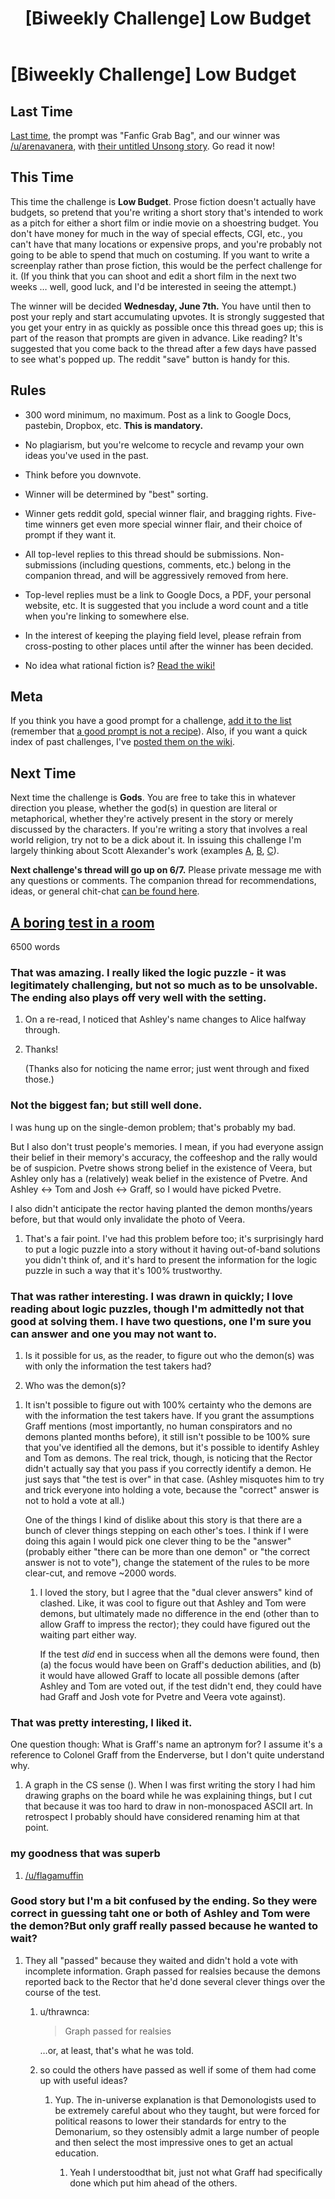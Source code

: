 #+TITLE: [Biweekly Challenge] Low Budget

* [Biweekly Challenge] Low Budget
:PROPERTIES:
:Author: alexanderwales
:Score: 15
:DateUnix: 1495768047.0
:DateShort: 2017-May-26
:END:
** Last Time
   :PROPERTIES:
   :CUSTOM_ID: last-time
   :END:
[[https://www.reddit.com/r/rational/comments/6agtna/biweekly_challenge_fanfic_grabbag/][Last time,]] the prompt was "Fanfic Grab Bag", and our winner was [[/u/arenavanera]], with [[https://www.reddit.com/r/rational/comments/6agtna/biweekly_challenge_fanfic_grabbag/dhervca/][their untitled Unsong story]]. Go read it now!

** This Time
   :PROPERTIES:
   :CUSTOM_ID: this-time
   :END:
This time the challenge is *Low Budget*. Prose fiction doesn't actually have budgets, so pretend that you're writing a short story that's intended to work as a pitch for either a short film or indie movie on a shoestring budget. You don't have money for much in the way of special effects, CGI, etc., you can't have that many locations or expensive props, and you're probably not going to be able to spend that much on costuming. If you want to write a screenplay rather than prose fiction, this would be the perfect challenge for it. (If you think that you can shoot and edit a short film in the next two weeks ... well, good luck, and I'd be interested in seeing the attempt.)

The winner will be decided *Wednesday, June 7th.* You have until then to post your reply and start accumulating upvotes. It is strongly suggested that you get your entry in as quickly as possible once this thread goes up; this is part of the reason that prompts are given in advance. Like reading? It's suggested that you come back to the thread after a few days have passed to see what's popped up. The reddit "save" button is handy for this.

** Rules
   :PROPERTIES:
   :CUSTOM_ID: rules
   :END:

- 300 word minimum, no maximum. Post as a link to Google Docs, pastebin, Dropbox, etc. *This is mandatory.*

- No plagiarism, but you're welcome to recycle and revamp your own ideas you've used in the past.

- Think before you downvote.

- Winner will be determined by "best" sorting.

- Winner gets reddit gold, special winner flair, and bragging rights. Five-time winners get even more special winner flair, and their choice of prompt if they want it.

- All top-level replies to this thread should be submissions. Non-submissions (including questions, comments, etc.) belong in the companion thread, and will be aggressively removed from here.

- Top-level replies must be a link to Google Docs, a PDF, your personal website, etc. It is suggested that you include a word count and a title when you're linking to somewhere else.

- In the interest of keeping the playing field level, please refrain from cross-posting to other places until after the winner has been decided.

- No idea what rational fiction is? [[http://www.reddit.com/r/rational/wiki/index][Read the wiki!]]

** Meta
   :PROPERTIES:
   :CUSTOM_ID: meta
   :END:
If you think you have a good prompt for a challenge, [[https://docs.google.com/spreadsheets/d/1B6HaZc8FYkr6l6Q4cwBc9_-Yq1g0f_HmdHK5L1tbEbA/edit?usp=sharing][add it to the list]] (remember that [[http://www.reddit.com/r/WritingPrompts/wiki/prompts?src=RECIPE][a good prompt is not a recipe]]). Also, if you want a quick index of past challenges, I've [[https://www.reddit.com/r/rational/wiki/weeklychallenge][posted them on the wiki]].

** Next Time
   :PROPERTIES:
   :CUSTOM_ID: next-time
   :END:
Next time the challenge is *Gods*. You are free to take this in whatever direction you please, whether the god(s) in question are literal or metaphorical, whether they're actively present in the story or merely discussed by the characters. If you're writing a story that involves a real world religion, try not to be a dick about it. In issuing this challenge I'm largely thinking about Scott Alexander's work (examples [[http://unsongbook.com/][A]], [[http://slatestarcodex.com/2015/03/15/answer-to-job/][B]], [[http://slatestarcodex.com/2015/08/17/the-goddess-of-everything-else-2/][C]]).

*Next challenge's thread will go up on 6/7.* Please private message me with any questions or comments. The companion thread for recommendations, ideas, or general chit-chat [[https://www.reddit.com/r/rational/comments/6dehpl/challenge_companion_low_budget/][can be found here]].


** [[https://medium.com/@arenavanera/a-boring-test-in-a-room-5e80f775a44][A boring test in a room]]

6500 words
:PROPERTIES:
:Author: arenavanera
:Score: 30
:DateUnix: 1495779472.0
:DateShort: 2017-May-26
:END:

*** That was amazing. I really liked the logic puzzle - it was legitimately challenging, but not so much as to be unsolvable. The ending also plays off very well with the setting.
:PROPERTIES:
:Author: Tetrikitty
:Score: 9
:DateUnix: 1495827386.0
:DateShort: 2017-May-27
:END:

**** On a re-read, I noticed that Ashley's name changes to Alice halfway through.
:PROPERTIES:
:Author: Tetrikitty
:Score: 4
:DateUnix: 1495829293.0
:DateShort: 2017-May-27
:END:


**** Thanks!

(Thanks also for noticing the name error; just went through and fixed those.)
:PROPERTIES:
:Author: arenavanera
:Score: 3
:DateUnix: 1495872227.0
:DateShort: 2017-May-27
:END:


*** Not the biggest fan; but still well done.

I was hung up on the single-demon problem; that's probably my bad.

But I also don't trust people's memories. I mean, if you had everyone assign their belief in their memory's accuracy, the coffeeshop and the rally would be of suspicion. Pvetre shows strong belief in the existence of Veera, but Ashley only has a (relatively) weak belief in the existence of Pvetre. And Ashley <-> Tom and Josh <-> Graff, so I would have picked Pvetre.

I also didn't anticipate the rector having planted the demon months/years before, but that would only invalidate the photo of Veera.
:PROPERTIES:
:Author: eniteris
:Score: 5
:DateUnix: 1496423629.0
:DateShort: 2017-Jun-02
:END:

**** That's a fair point. I've had this problem before too; it's surprisingly hard to put a logic puzzle into a story without it having out-of-band solutions you didn't think of, and it's hard to present the information for the logic puzzle in such a way that it's 100% trustworthy.
:PROPERTIES:
:Author: arenavanera
:Score: 3
:DateUnix: 1496735640.0
:DateShort: 2017-Jun-06
:END:


*** That was rather interesting. I was drawn in quickly; I love reading about logic puzzles, though I'm admittedly not that good at solving them. I have two questions, one I'm sure you can answer and one you may not want to.

1. Is it possible for us, as the reader, to figure out who the demon(s) was with only the information the test takers had?

2. Who was the demon(s)?
:PROPERTIES:
:Author: Kishoto
:Score: 4
:DateUnix: 1496546946.0
:DateShort: 2017-Jun-04
:END:

**** It isn't possible to figure out with 100% certainty who the demons are with the information the test takers have. If you grant the assumptions Graff mentions (most importantly, no human conspirators and no demons planted months before), it still isn't possible to be 100% sure that you've identified all the demons, but it's possible to identify Ashley and Tom as demons. The real trick, though, is noticing that the Rector didn't actually say that you pass if you correctly identify a demon. He just says that "the test is over" in that case. (Ashley misquotes him to try and trick everyone into holding a vote, because the "correct" answer is not to hold a vote at all.)

One of the things I kind of dislike about this story is that there are a bunch of clever things stepping on each other's toes. I think if I were doing this again I would pick one clever thing to be the "answer" (probably either "there can be more than one demon" or "the correct answer is not to vote"), change the statement of the rules to be more clear-cut, and remove ~2000 words.
:PROPERTIES:
:Author: arenavanera
:Score: 3
:DateUnix: 1496734813.0
:DateShort: 2017-Jun-06
:END:

***** I loved the story, but I agree that the "dual clever answers" kind of clashed. Like, it was cool to figure out that Ashley and Tom were demons, but ultimately made no difference in the end (other than to allow Graff to impress the rector); they could have figured out the waiting part either way.

If the test /did/ end in success when all the demons were found, then (a) the focus would have been on Graff's deduction abilities, and (b) it would have allowed Graff to locate all possible demons (after Ashley and Tom are voted out, if the test didn't end, they could have had Graff and Josh vote for Pvetre and Veera vote against).
:PROPERTIES:
:Author: tonytwostep
:Score: 1
:DateUnix: 1497029407.0
:DateShort: 2017-Jun-09
:END:


*** That was pretty interesting, I liked it.

One question though: What is Graff's name an aptronym for? I assume it's a reference to Colonel Graff from the Enderverse, but I don't quite understand why.
:PROPERTIES:
:Author: ardetor
:Score: 3
:DateUnix: 1495791184.0
:DateShort: 2017-May-26
:END:

**** A graph in the CS sense ([[http://web.cecs.pdx.edu/%7Esheard/course/Cs163/Graphics/graph4.png][http://web.cecs.pdx.edu/~sheard/course/Cs163/Graphics/graph4.png]]). When I was first writing the story I had him drawing graphs on the board while he was explaining things, but I cut that because it was too hard to draw in non-monospaced ASCII art. In retrospect I probably should have considered renaming him at that point.
:PROPERTIES:
:Author: arenavanera
:Score: 4
:DateUnix: 1495820479.0
:DateShort: 2017-May-26
:END:


*** my goodness that was superb
:PROPERTIES:
:Author: Covane
:Score: 2
:DateUnix: 1495961864.0
:DateShort: 2017-May-28
:END:

**** [[/u/flagamuffin]]
:PROPERTIES:
:Author: Covane
:Score: 1
:DateUnix: 1495962983.0
:DateShort: 2017-May-28
:END:


*** Good story but I'm a bit confused by the ending. So they were correct in guessing taht one or both of Ashley and Tom were the demon?But only graff really passed because he wanted to wait?
:PROPERTIES:
:Score: 2
:DateUnix: 1496108068.0
:DateShort: 2017-May-30
:END:

**** They all "passed" because they waited and didn't hold a vote with incomplete information. Graph passed for realsies because the demons reported back to the Rector that he'd done several clever things over the course of the test.
:PROPERTIES:
:Author: arenavanera
:Score: 3
:DateUnix: 1496125226.0
:DateShort: 2017-May-30
:END:

***** u/thrawnca:
#+begin_quote
  Graph passed for realsies
#+end_quote

...or, at least, that's what he was told.
:PROPERTIES:
:Author: thrawnca
:Score: 3
:DateUnix: 1496613906.0
:DateShort: 2017-Jun-05
:END:


***** so could the others have passed as well if some of them had come up with useful ideas?
:PROPERTIES:
:Score: 1
:DateUnix: 1496125763.0
:DateShort: 2017-May-30
:END:

****** Yup. The in-universe explanation is that Demonologists used to be extremely careful about who they taught, but were forced for political reasons to lower their standards for entry to the Demonarium, so they ostensibly admit a large number of people and then select the most impressive ones to get an actual education.
:PROPERTIES:
:Author: arenavanera
:Score: 4
:DateUnix: 1496130419.0
:DateShort: 2017-May-30
:END:

******* Yeah I understoodthat bit, just not what Graff had specifically done which put him ahead of the others.
:PROPERTIES:
:Score: 2
:DateUnix: 1496136702.0
:DateShort: 2017-May-30
:END:

